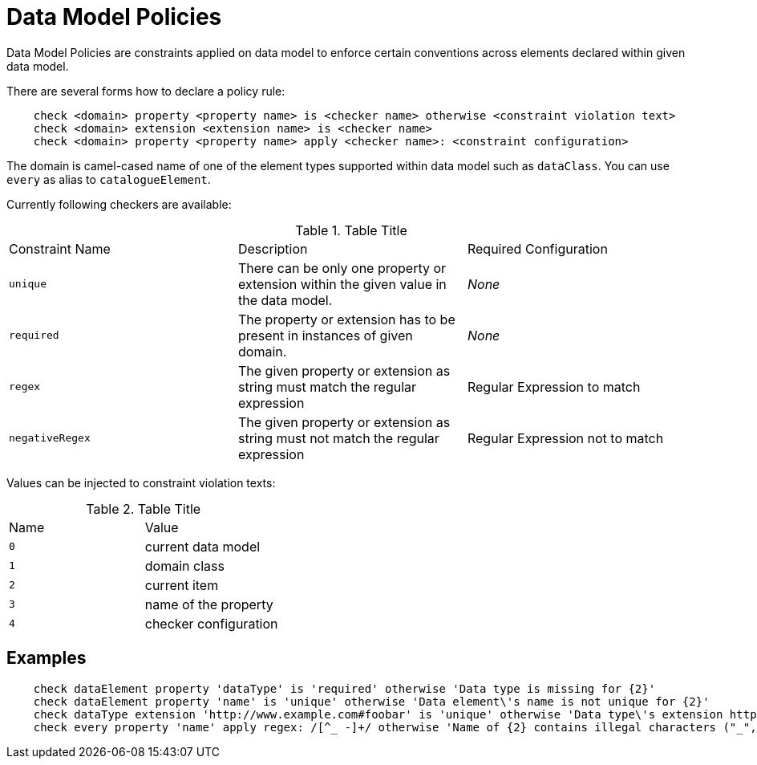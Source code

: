 = Data Model Policies

Data Model Policies are constraints applied on data model to enforce
certain conventions across elements declared within given data model.

There are several forms how to declare a policy rule:

[source, groovy]
----
    check <domain> property <property name> is <checker name> otherwise <constraint violation text>
    check <domain> extension <extension name> is <checker name>
    check <domain> property <property name> apply <checker name>: <constraint configuration>
----

The domain is camel-cased name of one of the element types supported within data model such as `dataClass`.
You can use `every` as alias to `catalogueElement`.

Currently following checkers are available:

.Table Title
|===
|Constraint Name |Description |Required Configuration
|`unique`
|There can be only one property or extension within the given value in the data model.
|_None_
|`required`
|The property or extension has to be present in instances of given domain.
|_None_
|`regex`
|The given property or extension as string must match the regular expression
|Regular Expression to match
|`negativeRegex`
|The given property or extension as string must not match the regular expression
| Regular Expression not to match
|===

Values can be injected to constraint violation texts:

.Table Title
|===
|Name |Value
|`0`
|current data model
|`1`
| domain class
|`2`
| current item
|`3`
| name of the property
|`4`
| checker configuration
|===

== Examples

[source, groovy]
----
    check dataElement property 'dataType' is 'required' otherwise 'Data type is missing for {2}'
    check dataElement property 'name' is 'unique' otherwise 'Data element\'s name is not unique for {2}'
    check dataType extension 'http://www.example.com#foobar' is 'unique' otherwise 'Data type\'s extension http://www.example.com#foobar is not unique for {2}'
    check every property 'name' apply regex: /[^_ -]+/ otherwise 'Name of {2} contains illegal characters ("_", "-" or " ")'
----
